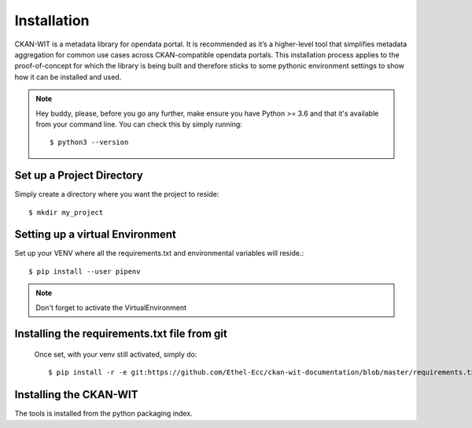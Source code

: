 Installation
=============
CKAN-WIT is a metadata library for opendata portal. It is recommended as it’s a higher-level tool that simplifies metadata aggregation for common use cases across
CKAN-compatible opendata portals.
This installation process applies to the proof-of-concept for which the library is being built and therefore sticks to some pythonic environment settings to show how it can be
installed and used.

.. note::
    Hey buddy, please, before you go any further, make ensure you have Python >= 3.6 and that it's available from your command line. You can check this by simply running::

    $ python3 --version

Set up a Project Directory
~~~~~~~~~~~~~~~~~~~~~~~~~~~~~~~~
Simply create a directory where you want the project to reside::

   $ mkdir my_project

Setting up a virtual Environment
~~~~~~~~~~~~~~~~~~~~~~~~~~~~~~~~

Set up your VENV where all the requirements.txt and environmental variables will reside.::

    $ pip install --user pipenv

.. note::
    Don't forget to activate the VirtualEnvironment

Installing the requirements.txt file from git
~~~~~~~~~~~~~~~~~~~~~~~~~~~~~~~~~~~~~~~~~~~~~~

 Once set, with your venv still activated, simply do::

    $ pip install -r -e git:https://github.com/Ethel-Ecc/ckan-wit-documentation/blob/master/requirements.txt

Installing the CKAN-WIT
~~~~~~~~~~~~~~~~~~~~~~~~~
The tools is installed from the python packaging index.

